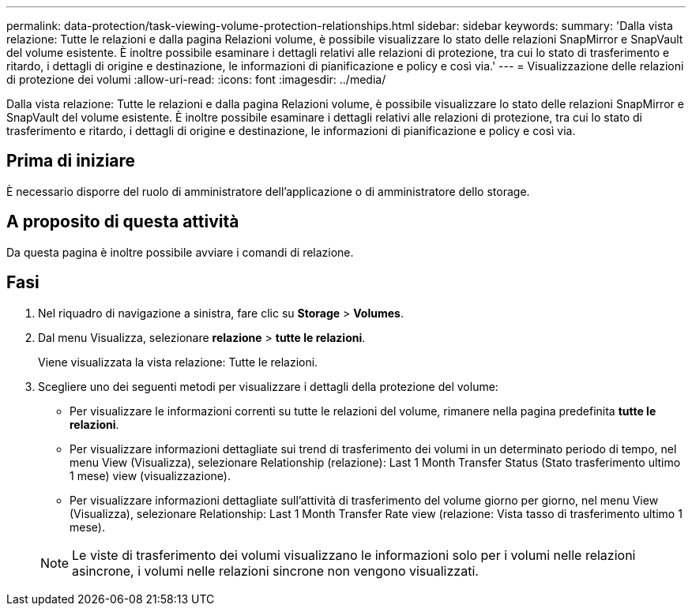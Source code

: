 ---
permalink: data-protection/task-viewing-volume-protection-relationships.html 
sidebar: sidebar 
keywords:  
summary: 'Dalla vista relazione: Tutte le relazioni e dalla pagina Relazioni volume, è possibile visualizzare lo stato delle relazioni SnapMirror e SnapVault del volume esistente. È inoltre possibile esaminare i dettagli relativi alle relazioni di protezione, tra cui lo stato di trasferimento e ritardo, i dettagli di origine e destinazione, le informazioni di pianificazione e policy e così via.' 
---
= Visualizzazione delle relazioni di protezione dei volumi
:allow-uri-read: 
:icons: font
:imagesdir: ../media/


[role="lead"]
Dalla vista relazione: Tutte le relazioni e dalla pagina Relazioni volume, è possibile visualizzare lo stato delle relazioni SnapMirror e SnapVault del volume esistente. È inoltre possibile esaminare i dettagli relativi alle relazioni di protezione, tra cui lo stato di trasferimento e ritardo, i dettagli di origine e destinazione, le informazioni di pianificazione e policy e così via.



== Prima di iniziare

È necessario disporre del ruolo di amministratore dell'applicazione o di amministratore dello storage.



== A proposito di questa attività

Da questa pagina è inoltre possibile avviare i comandi di relazione.



== Fasi

. Nel riquadro di navigazione a sinistra, fare clic su *Storage* > *Volumes*.
. Dal menu Visualizza, selezionare *relazione* > *tutte le relazioni*.
+
Viene visualizzata la vista relazione: Tutte le relazioni.

. Scegliere uno dei seguenti metodi per visualizzare i dettagli della protezione del volume:
+
** Per visualizzare le informazioni correnti su tutte le relazioni del volume, rimanere nella pagina predefinita *tutte le relazioni*.
** Per visualizzare informazioni dettagliate sui trend di trasferimento dei volumi in un determinato periodo di tempo, nel menu View (Visualizza), selezionare Relationship (relazione): Last 1 Month Transfer Status (Stato trasferimento ultimo 1 mese) view (visualizzazione).
** Per visualizzare informazioni dettagliate sull'attività di trasferimento del volume giorno per giorno, nel menu View (Visualizza), selezionare Relationship: Last 1 Month Transfer Rate view (relazione: Vista tasso di trasferimento ultimo 1 mese).


+
[NOTE]
====
Le viste di trasferimento dei volumi visualizzano le informazioni solo per i volumi nelle relazioni asincrone, i volumi nelle relazioni sincrone non vengono visualizzati.

====

